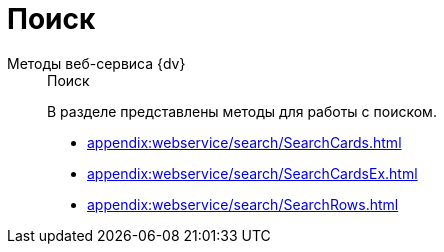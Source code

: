 :page-layout: home

= Поиск

[tabs]
====
Методы веб-сервиса {dv}::
+
.Поиск
****
В разделе представлены методы для работы с поиском.

* xref:appendix:webservice/search/SearchCards.adoc[]
* xref:appendix:webservice/search/SearchCardsEx.adoc[]
* xref:appendix:webservice/search/SearchRows.adoc[]
// * xref:appendix:section-rows.adoc[Больше подробностей в навигационном меню слева...]
****
====

